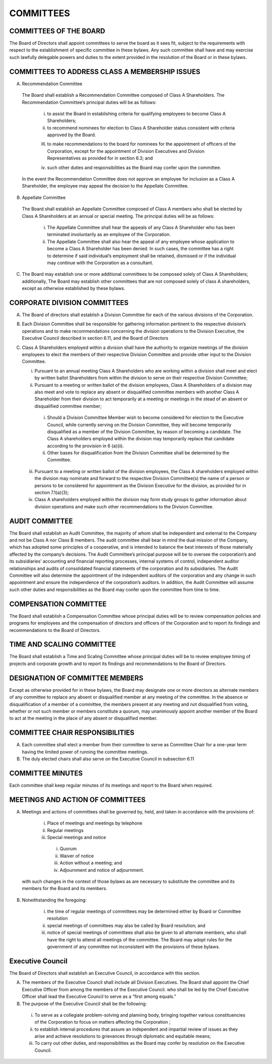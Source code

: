 .. committees_committees
########################
COMMITTEES
########################


COMMITTEES OF THE BOARD
------------------------

The Board of Directors shall appoint committees to serve the board as it sees fit, subject to the requirements with respect to the establishment of specific committee in these bylaws. Any such committee shall have and may exercise such lawfully delegable powers and duties to the extent provided in the resolution of the Board or in these bylaws. 


COMMITTEES TO ADDRESS CLASS A MEMBERSHIP ISSUES
-----------------------------------------------

(A)  Recommendation Committee 

    The Board shall establish a Recommendation Committee composed of Class A Shareholders. The Recommendation Committee’s principal duties will be as follows: 

        (i) to assist the Board in establishing criteria for qualifying employees to become Class A Shareholders;
    
        (ii) to recommend nominees for election to Class A Shareholder status consistent with criteria approved by the Board.
    
        (III) to make recommendations to the board for nominees for the appointment of officers of the Corporation, except for the appointment of Division Executives and Division Representatives as provided for in section 6.3; and
    
        (iv) such other duties and responsibilities as the Board may confer upon the committee.
    

    In the event the Recommendation Committee does not approve an employee for inclusion as a Class A Shareholder, the employee may appeal the decision to the Appellate Committee. 
       

(B)  Appellate Committee 

    The Board shall establish an Appellate Committee composed of Class A members who shall be elected by Class A Shareholders at an annual or special meeting. The principal duties will be as follows:

        (i) The Appellate Committee shall hear the appeals of any Class A Shareholder who has been terminated involuntarily as an employee of the Corporation. 

        (ii) The Appellate Committee shall also hear the appeal of any employee whose application to become a Class A Shareholder has been denied. In such cases, the committee has a right to determine if said individual’s employment shall be retained, dismissed or if the individual may continue with the Corporation as a consultant.


(C)   The Board may establish one or more additional committees to be composed solely of Class A Shareholders; additionally, The Board may establish other committees that are not composed solely of class A shareholders, except as otherwise established by these bylaws.


CORPORATE DIVISION COMMITTEES 
------------------------------

(A)  The Board of directors shall establish a Division Committee for each of the various divisions of the Corporation.

(B)  Each Division Committee shall be responsible for gathering information pertinent to the respective division’s operations and to make recommendations concerning the division operations to the Division Executive, the Executive Council described in section 6.11, and the Board of Directors 

(C)  Class A Shareholders employed within a division shall have the authority to organize meetings of the division employees to elect the members of their respective Division Committee and provide other input to the Division Committee. 

     (i)  Pursuant to an annual meeting Class A Shareholders who are working within a division shall meet and elect by written ballot  Shareholders from within the division to serve on their respective Division Committee;
    
     (ii)  Pursuant to a meeting or written ballot of the division employees, Class A Shareholders of a division may also meet and vote to replace any absent or disqualified committee members  with another Class A Shareholder from their division to act temporarily at a meeting or meetings in the stead of an absent or disqualified committee member; 
    
          (i) Should a Division Committee Member wish to become considered for election to the Executive Council, while currently serving on the Division Committee, they will become temporarily disqualified as a member of the Division Committee, by reason of becoming a candidate.  The Class A shareholders employed within the division may temporarily replace that candidate according to the provision in 6 (a)(ii).
        
          (ii) Other bases for disqualification from the Division Committee shall be determined by the Committee.

     (iii)  Pursuant to a meeting or written ballot of the division employees, the Class A shareholders employed within the division may nominate and forward to the respective Division Committee(s) the name of a person or persons to be considered for appointment as the Division Executive for the division, as provided for in section 7.1(a)(3);
    
     (iv)   Class A shareholders employed within the division may form study groups to gather information about division operations and make such other recommendations to the Division Committee.
     
     
AUDIT COMMITTEE
-----------------

The Board shall establish an Audit Committee, the majority of whom shall be independent and external to the Company and not be Class A nor Class B members.  The audit committee shall bear in mind the dual mission of the Company, which has adopted some principles of a cooperative, and is intended to balance the best interests of those materially affected by the company’s decisions. The Audit Committee’s principal purpose will be to oversee the corporation’s and its subsidiaries’ accounting and financial reporting processes, internal systems of control, independent auditor relationships and audits of consolidated financial statements of the corporation and its subsidiaries. The Audit Committee will also determine the appointment of the independent auditors of the corporation and any change in such appointment and ensure the independence of the corporation’s auditors. In addition, the Audit Committee will assume such other duties and responsibilities as the Board may confer upon the committee from time to time. 


COMPENSATION COMMITTEE
-----------------------

The Board shall establish a Compensation Committee whose principal duties will be to review compensation policies and programs for employees and the compensation of directors and officers of the Corporation and to report its findings and recommendations to the Board of Directors.


TIME AND SCALING COMMITTEE
---------------------------

The Board shall establish a Time and Scaling Committee whose principal duties will be to review employee timing of projects and corporate growth and to report its findings and recommendations to the Board of Directors.  


DESIGNATION OF COMMITTEE MEMBERS
---------------------------------

Except as otherwise provided for in these bylaws, the Board may designate one or more directors as alternate members of any committee to replace any absent or disqualified member at any meeting of the committee. In the absence or disqualification of a member of a committee, the members present at any meeting and not disqualified from voting, whether or not such member or members constitute a quorum, may unanimously appoint another member of the Board to act at the meeting in the place of any absent or disqualified member. 


COMMITTEE CHAIR RESPONSIBILITIES
---------------------------------

(A)  Each committee shall elect a member from their committee to serve as Committee Chair for a one-year term having the limited power of running the committee meetings. 

(B)  The duly elected chairs shall also serve on the Executive Council in subsection 6.11


COMMITTEE MINUTES
------------------

Each committee shall keep regular minutes of its meetings and report to the Board when required. 


MEETINGS AND ACTION OF COMMITTEES
---------------------------------

(A)  Meetings and actions of committees shall be governed by, held, and taken in accordance with the provisions of: 

        (i)	Place of meetings and meetings by telephone
    
        (ii) Regular meetings
    
        (iii) Special meetings and notice
    
            (i) Quorum
        
            (ii) Waiver of notice
        
            (iii) Action without a meeting; and
        
            (iv) Adjournment and notice of adjournment. 
 
 with such changes in the context of those bylaws as are necessary to substitute the committee and its members for the Board and its members. 

(B)  Notwithstanding the foregoing:

        (i) the time of regular meetings of committees may be determined either by Board or Committee resolution
    
        (ii) special meetings of committees may also be called by Board resolution; and 
    
        (iii) notice of special meetings of committees shall also be given to all alternate members, who shall have the right to attend all meetings of the committee. The Board may adopt rules for the government of any committee not inconsistent with the provisions of these bylaws.
        
        
Executive Council
------------------

The Board of Directors shall establish an Executive Council, in accordance with this section.


(A)  The members of the Executive Council shall include all Division Executives. The Board shall appoint the Chief Executive Officer from among the members of the Executive Council.  who shall be led by the Chief Executive Officer shall lead the   Executive Council to serve as a “first among equals.”

(B)  The purpose of the Executive Council shall be the following:

    (i) To serve as a collegiate problem-solving and planning body, bringing together various constituencies of the Corporation to focus on matters affecting the Corporation ;
    
    (ii) to establish internal procedures that assure an independent and impartial review of issues as they arise and achieve resolutions to grievances through diplomatic and equitable means; 
    
    (iii) To carry out other duties, and responsibilities as the Board may confer by resolution on the Executive Council.  

